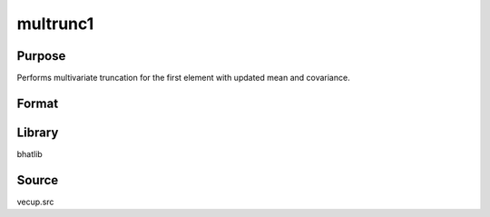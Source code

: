 multrunc1
==============================================
Purpose
----------------
Performs multivariate truncation for the first element with updated mean and covariance.

Format
----------------
.. function:: { mu_new, omega_new } = multrunc1(mu, cov, trpoint)

    :param mu: Mean vector.
    :type mu: vector

    :param cov: Covariance matrix.
    :type cov: matrix

    :param trpoint: Truncation point for the first variable.
    :type trpoint: scalar

    :return mu_new: Updated mean vector after truncation.
    :rtype mu_new: vector

    :return omega_new: Updated covariance matrix after truncation.
    :rtype omega_new: matrix

Library
-------
bhatlib

Source
------
vecup.src